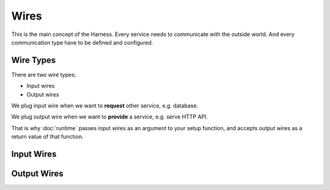 Wires
=====

This is the main concept of the Harness. Every service needs to communicate
with the outside world. And every communication type have to be defined and
configured.

Wire Types
~~~~~~~~~~

There are two wire types:

- Input wires
- Output wires

We plug input wire when we want to **request** other service, e.g. database.

We plug output wire when we want to **provide** a service, e.g. serve HTTP API.

That is why :doc:`runtime` passes input wires as an argument to your setup
function, and accepts output wires as a return value of that function.

Input Wires
~~~~~~~~~~~

Output Wires
~~~~~~~~~~~~
